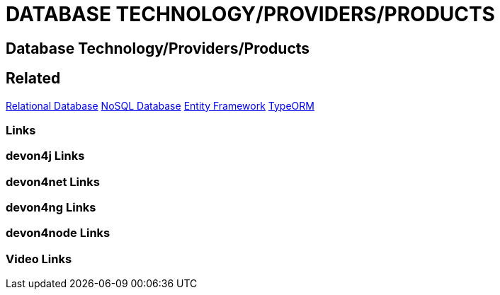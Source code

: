 = DATABASE TECHNOLOGY/PROVIDERS/PRODUCTS

[.directory]
== Database Technology/Providers/Products

[.links-to-files]
== Related
<<relational-database.html#, Relational Database>>
<<nosql-database.html#, NoSQL Database>>
<<entityframework.html#, Entity Framework>>
<<typeorm.html#, TypeORM>>
[.common-links]
=== Links


[.devon4j-links]
=== devon4j Links

[.devon4net-links]
=== devon4net Links

[.devon4ng-links]
=== devon4ng Links

[.devon4node-links]
=== devon4node Links

[.videos-links]
=== Video Links

